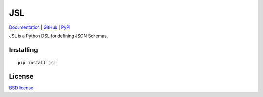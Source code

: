 JSL
===

.. image:: https://travis-ci.org/aromanovich/jsl.svg?branch=master
    :target: https://travis-ci.org/aromanovich/jsl
    :alt: Build Status

.. image:: https://coveralls.io/repos/aromanovich/jsl/badge.svg?branch=master
    :target: https://coveralls.io/r/aromanovich/jsl?branch=master
    :alt: Coverage

Documentation_ | GitHub_ |  PyPI_

JSL is a Python DSL for defining JSON Schemas.

Installing
----------

::

    pip install jsl

License
-------

`BSD license`_

.. _Documentation: http://jsl.readthedocs.org/
.. _GitHub: https://github.com/aromanovich/jsl
.. _PyPI: https://pypi.python.org/pypi/jsl
.. _BSD license: https://github.com/aromanovich/jsl/blob/master/LICENSE